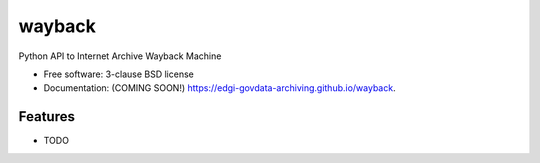 ===============================
wayback
===============================

.. image:: https://img.shields.io/travis/edgi-govdata-archiving/wayback.svg
        :target: https://travis-ci.org/edgi-govdata-archiving/wayback

.. image:: https://img.shields.io/pypi/v/wayback.svg
        :target: https://pypi.python.org/pypi/wayback


Python API to Internet Archive Wayback Machine

* Free software: 3-clause BSD license
* Documentation: (COMING SOON!) https://edgi-govdata-archiving.github.io/wayback.

Features
--------

* TODO
